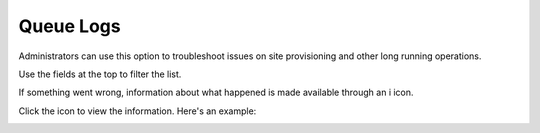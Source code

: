 Queue Logs
=============

Administrators can use this option to troubleshoot issues on site provisioning and other long running operations.

.. image:: queue-logs-1.png

Use the fields at the top to filter the list.

If something went wrong, information about what happened is made available through an i icon.

.. image:: queue-logs-2.png

Click the icon to view the information. Here's an example:

.. image:: queue-logs-3.png